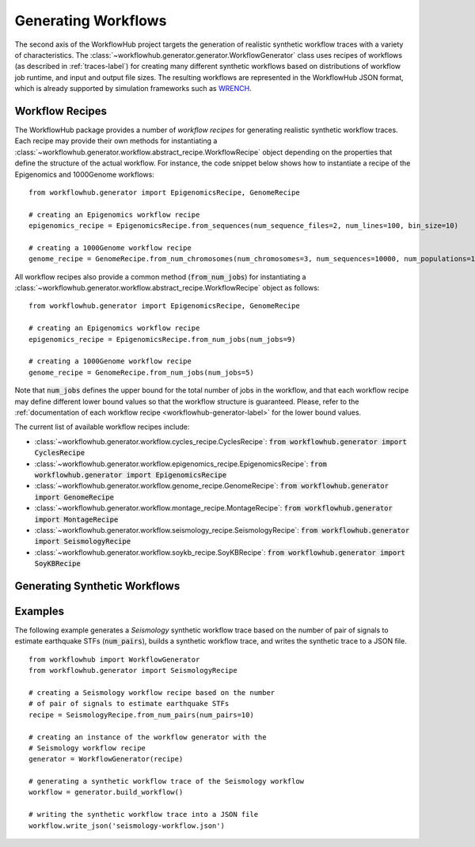 Generating Workflows
====================

The second axis of the WorkflowHub project targets the generation of realistic
synthetic workflow traces with a variety of characteristics. The
:class:`~workflowhub.generator.generator.WorkflowGenerator` class uses recipes
of workflows (as described in :ref:`traces-label`) for creating many different
synthetic workflows based on distributions of workflow job runtime, and input
and output file sizes.
The resulting workflows are represented in the WorkflowHub JSON format, which
is already supported by simulation frameworks such as
`WRENCH <https://wrench-project.org>`_.

Workflow Recipes
----------------

The WorkflowHub package provides a number of *workflow recipes* for generating
realistic synthetic workflow traces. Each recipe may provide their own methods
for instantiating a :class:`~workflowhub.generator.workflow.abstract_recipe.WorkflowRecipe`
object depending on the properties that define the structure of the actual
workflow. For instance, the code snippet below shows how to instantiate a recipe
of the Epigenomics and 1000Genome workflows: ::

    from workflowhub.generator import EpigenomicsRecipe, GenomeRecipe

    # creating an Epigenomics workflow recipe
    epigenomics_recipe = EpigenomicsRecipe.from_sequences(num_sequence_files=2, num_lines=100, bin_size=10)

    # creating a 1000Genome workflow recipe
    genome_recipe = GenomeRecipe.from_num_chromosomes(num_chromosomes=3, num_sequences=10000, num_populations=1)


All workflow recipes also provide a common method (:code:`from_num_jobs`) for
instantiating a :class:`~workflowhub.generator.workflow.abstract_recipe.WorkflowRecipe`
object as follows: ::

    from workflowhub.generator import EpigenomicsRecipe, GenomeRecipe

    # creating an Epigenomics workflow recipe
    epigenomics_recipe = EpigenomicsRecipe.from_num_jobs(num_jobs=9)

    # creating a 1000Genome workflow recipe
    genome_recipe = GenomeRecipe.from_num_jobs(num_jobs=5)

Note that :code:`num_jobs` defines the upper bound for the total number of jobs in the
workflow, and that each workflow recipe may define different lower bound values so
that the workflow structure is guaranteed. Please, refer to the :ref:`documentation of
each workflow recipe <workflowhub-generator-label>` for the lower bound values.

The current list of available workflow recipes include:

- :class:`~workflowhub.generator.workflow.cycles_recipe.CyclesRecipe`: :code:`from workflowhub.generator import CyclesRecipe`
- :class:`~workflowhub.generator.workflow.epigenomics_recipe.EpigenomicsRecipe`: :code:`from workflowhub.generator import EpigenomicsRecipe`
- :class:`~workflowhub.generator.workflow.genome_recipe.GenomeRecipe`: :code:`from workflowhub.generator import GenomeRecipe`
- :class:`~workflowhub.generator.workflow.montage_recipe.MontageRecipe`: :code:`from workflowhub.generator import MontageRecipe`
- :class:`~workflowhub.generator.workflow.seismology_recipe.SeismologyRecipe`: :code:`from workflowhub.generator import SeismologyRecipe`
- :class:`~workflowhub.generator.workflow.soykb_recipe.SoyKBRecipe`: :code:`from workflowhub.generator import SoyKBRecipe`

Generating Synthetic Workflows
------------------------------


Examples
--------

The following example generates a *Seismology* synthetic workflow trace
based on the number of pair of signals to estimate earthquake STFs
(:code:`num_pairs`), builds a synthetic workflow trace, and writes the
synthetic trace to a JSON file. ::

    from workflowhub import WorkflowGenerator
    from workflowhub.generator import SeismologyRecipe

    # creating a Seismology workflow recipe based on the number
    # of pair of signals to estimate earthquake STFs
    recipe = SeismologyRecipe.from_num_pairs(num_pairs=10)

    # creating an instance of the workflow generator with the
    # Seismology workflow recipe
    generator = WorkflowGenerator(recipe)

    # generating a synthetic workflow trace of the Seismology workflow
    workflow = generator.build_workflow()

    # writing the synthetic workflow trace into a JSON file
    workflow.write_json('seismology-workflow.json')

